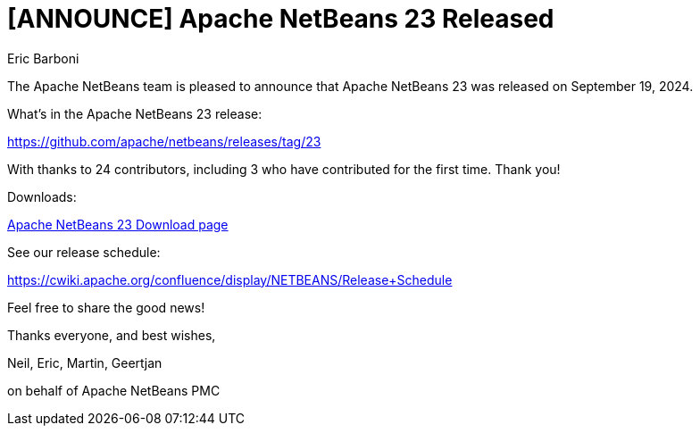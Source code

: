 // 
//     Licensed to the Apache Software Foundation (ASF) under one
//     or more contributor license agreements.  See the NOTICE file
//     distributed with this work for additional information
//     regarding copyright ownership.  The ASF licenses this file
//     to you under the Apache License, Version 2.0 (the
//     "License"); you may not use this file except in compliance
//     with the License.  You may obtain a copy of the License at
// 
//       http://www.apache.org/licenses/LICENSE-2.0
// 
//     Unless required by applicable law or agreed to in writing,
//     software distributed under the License is distributed on an
//     "AS IS" BASIS, WITHOUT WARRANTIES OR CONDITIONS OF ANY
//     KIND, either express or implied.  See the License for the
//     specific language governing permissions and limitations
//     under the License.
//

= [ANNOUNCE] Apache NetBeans 23 Released
:author: Eric Barboni
:page-revdate: 2024-09-19
:page-layout: blogentry
:page-tags: blogentry
:jbake-status: published
:keywords: Apache NetBeans 23 release
:description: Apache NetBeans 23 release
:toc: left
:toc-title:
:page-syntax: true


The Apache NetBeans team is pleased to announce that Apache NetBeans 23 was released on September 19, 2024.

What's in the Apache NetBeans 23 release:

https://github.com/apache/netbeans/releases/tag/23

With thanks to 24 contributors, including 3 who have contributed for the first time. Thank you!

Downloads:

xref:download/nb23/index.adoc[Apache NetBeans 23 Download page]

See our release schedule:

https://cwiki.apache.org/confluence/display/NETBEANS/Release+Schedule

Feel free to share the good news!

Thanks everyone, and best wishes,

Neil, Eric, Martin, Geertjan

on behalf of Apache NetBeans PMC
